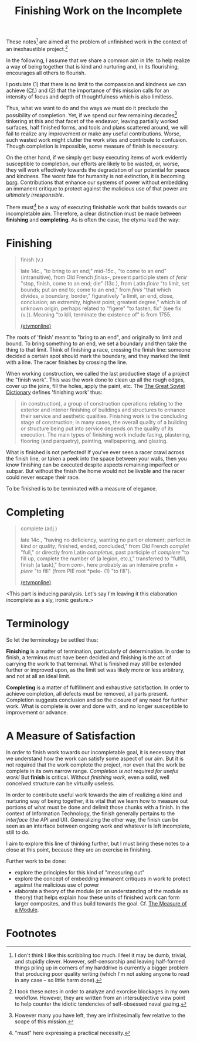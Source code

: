 #+TITLE: Finishing Work on the Incomplete

These notes[fn:caveat] are aimed at the problem of unfinished work in the context of an
inexhaustible project.[fn:confession]

In the following, I assume that we share a common aim in life: to help realize a
way of being together that is kind and nurturing and, in its flourishing,
encourages all others to flourish.

I postulate (1) that there is no limit to the compassion and kindness we can
achieve ([[file:~/Dropbox/synechepedia/org/excerpts/distention-of-the-heart.org][Cf.]]) and (2) that the importance of this mission calls for an intensity
of focus and depth of thoughtfulness which is also limitless.

Thus, what we want to do and the ways we must do it preclude the possibility of
completion. Yet, if we spend our few remaining decades[fn:decades] tinkering at
this and that facet of the endeavor, leaving partially worked surfaces, half
finished forms, and tools and plans scattered around, we will fail to realize
any improvement or make any useful contributions. Worse, such wasted work might
clutter the work sites and contribute to confusion. Though completion is
impossible, some measure of finish is necessary.

On the other hand, if we simply get busy executing items of work evidently
susceptible to completion, our efforts are likely to be wasted, or, worse, they
will work effectively towards the degradation of our potential for peace and
kindness. The worst fate for humanity is not extinction, it is becoming [[https://en.wikipedia.org/wiki/Borg][borg]].
Contributions that enhance our systems of power without embedding an immanent
critique to protect against the malicious use of that power are /ultimately
irresponsible/.

There must[fn:must] be a way of executing finishable work that builds towards
our incompletable aim. Therefore, a clear distinction must be made between
*finishing* and *completing*. As is often the case, the etyma lead the way:

* Finishing

#+BEGIN_QUOTE
finish (v.)

late 14c., "to bring to an end;" mid-15c., "to come to an end" (intransitive),
from Old French /finiss-/, present participle stem of /fenir/ "stop, finish,
come to an end; die" (13c.), from Latin /finire/ "to limit, set bounds; put an
end to; come to an end," from /finis/ "that which divides, a boundary, border,"
figuratively "a limit, an end, close, conclusion; an extremity, highest point;
greatest degree," which is of unknown origin, perhaps related to "figere" "to
fasten, fix" (see fix (v.)). Meaning "to kill, terminate the existence of" is
from 1755.

[[https://www.etymonline.com/word/finish][(etymonline)]]
#+END_QUOTE

The roots of 'finish' meant to "bring to an end", and originally to limit and
bound. To bring something to an end, we set a boundary and then take the thing
to that limit. Think of finishing a race, crossing the finish line: someone
decided a certain spot should mark the boundary, and they marked the limit with
a line. The racer finishes by crossing the line.

When working construction, we called the last productive stage of a project the
"finish work". This was the work done to clean up all the rough edges, cover up
the joins, fill the holes, apply the paint, etc. The [[https://encyclopedia2.thefreedictionary.com/Finishing+Work][The Great Soviet Dictionary]]
defines 'finishing work' thus:

#+BEGIN_QUOTE
(in construction), a group of construction operations relating to the exterior
and interior finishing of buildings and structures to enhance their service and
aesthetic qualities. Finishing work is the concluding stage of construction; in
many cases, the overall quality of a building or structure being put into
service depends on the quality of its execution. The main types of finishing
work include facing, plastering, flooring (and parquetry), painting,
wallpapering, and glazing.
#+END_QUOTE

What is finished is not perfected! If you've ever seen a racer crawl across the
finish line, or taken a peek into the space between your walls, then you know
finishing can be executed despite aspects remaining imperfect or subpar. But
without the finish the home would not be livable and the racer could never
escape their race.

To be finished is to be terminated with a measure of elegance.

* Completing

#+BEGIN_QUOTE
complete (adj.)

late 14c., "having no deficiency, wanting no part or element; perfect in kind or
quality; finished, ended, concluded," from Old French /complet/ "full," or
directly from Latin /completus/, past participle of /complere/ "to fill up,
complete the number of (a legion, etc.)," transferred to "fulfill, finish (a
task)," from /com/-, here probably as an intensive prefix + /plere/ "to fill"
(from PIE root *pele- (1) "to fill").

[[https://www.etymonline.com/word/complete][(etymonline)]]
#+END_QUOTE

<This part is inducing paralysis. Let's say I'm leaving it this elaboration
incomplete as a sly, ironic gesture.>

* Terminology

So let the terminology be settled thus:

*Finishing* is a matter of termination, particularly of determination. In order
to finish, a terminus must have been decided and finishing is the act of
carrying the work to that terminal. What is finished may still be extended
further or improved upon, as the limit set was likely more or less arbitrary,
and not at all an ideal limit.

*Completing* is a matter of fulfillment and exhaustive satisfaction. In order to
achieve completion, all defects must be removed, all parts present. Completion
suggests conclusion and so the closure of any need for further work. What is
complete is over and done with, and no longer susceptible to improvement or
advance.

* A Measure of Satisfaction

In order to finish work towards our incompletable goal, it is necessary that
we understand how the work can satisfy some aspect of our aim. But it is not
required that the work complete the project, nor even that the work be complete
in its own narrow range. /Completion is not required for useful work!/ But
*finish* is critical. Without /finishing work/, even a solid, well conceived
structure can be virtually useless.

In order to contribute useful work towards the aim of realizing a kind and
nurturing way of being together, it is vital that we learn how to measure out
portions of what must be done and delimit those chunks with a finish. In the
context of Information Technology, the finish generally pertains to the
/interface/ (the API and UI). Generalizing the other way, the finish can be seen
as an interface between ongoing work and whatever is left incomplete, still to
do.

I aim to explore this line of thinking further, but I must bring these notes to
a close at this point, because they are an exercise in finishing.

Further work to be done:

- explore the principles for this kind of "measuring out"
- explore the concept of embedding immanent critiques in work to protect against
  the malicious use of power
- elaborate a theory of the module (or an understanding of the module as theory)
  that helps explain how these units of finished work can form larger
  composites, and thus build towards the goal. Cf. [[file:programming/the-measure-of-a-module.org][The Measure of a Module]].

* Footnotes

[fn:caveat] I don't think I like this scribbling too much. I feel it may be
dumb, trivial, and stupidly clever. However, self-censorship and leaving
half-formed things piling up in corners of my harddrive is currently a bigger
problem that producing poor quality writing (which I'm not asking anyone to read
in any case -- so little harm done).


[fn:confession] I took these notes in order to analyze and exorcise blockages in my
own workflow. However, they are written from an intersubjective view point to
help counter the idiotic tendencies of self-obsessed naval gazing.

[fn:must] "must" here expressing a practical necessity.

[fn:decades] However many you have left, they are infinitesimally few relative
to the scope of this mission.
